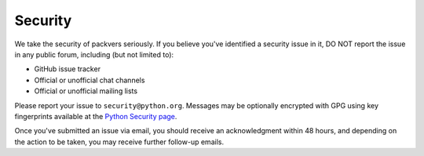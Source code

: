 Security
========

We take the security of packvers seriously. If you believe you've identified a
security issue in it, DO NOT report the issue in any public forum, including
(but not limited to):

- GitHub issue tracker
- Official or unofficial chat channels
- Official or unofficial mailing lists

Please report your issue to ``security@python.org``. Messages may be optionally
encrypted with GPG using key fingerprints available at the `Python Security
page <https://www.python.org/news/security/>`_.

Once you've submitted an issue via email, you should receive an acknowledgment
within 48 hours, and depending on the action to be taken, you may receive
further follow-up emails.
